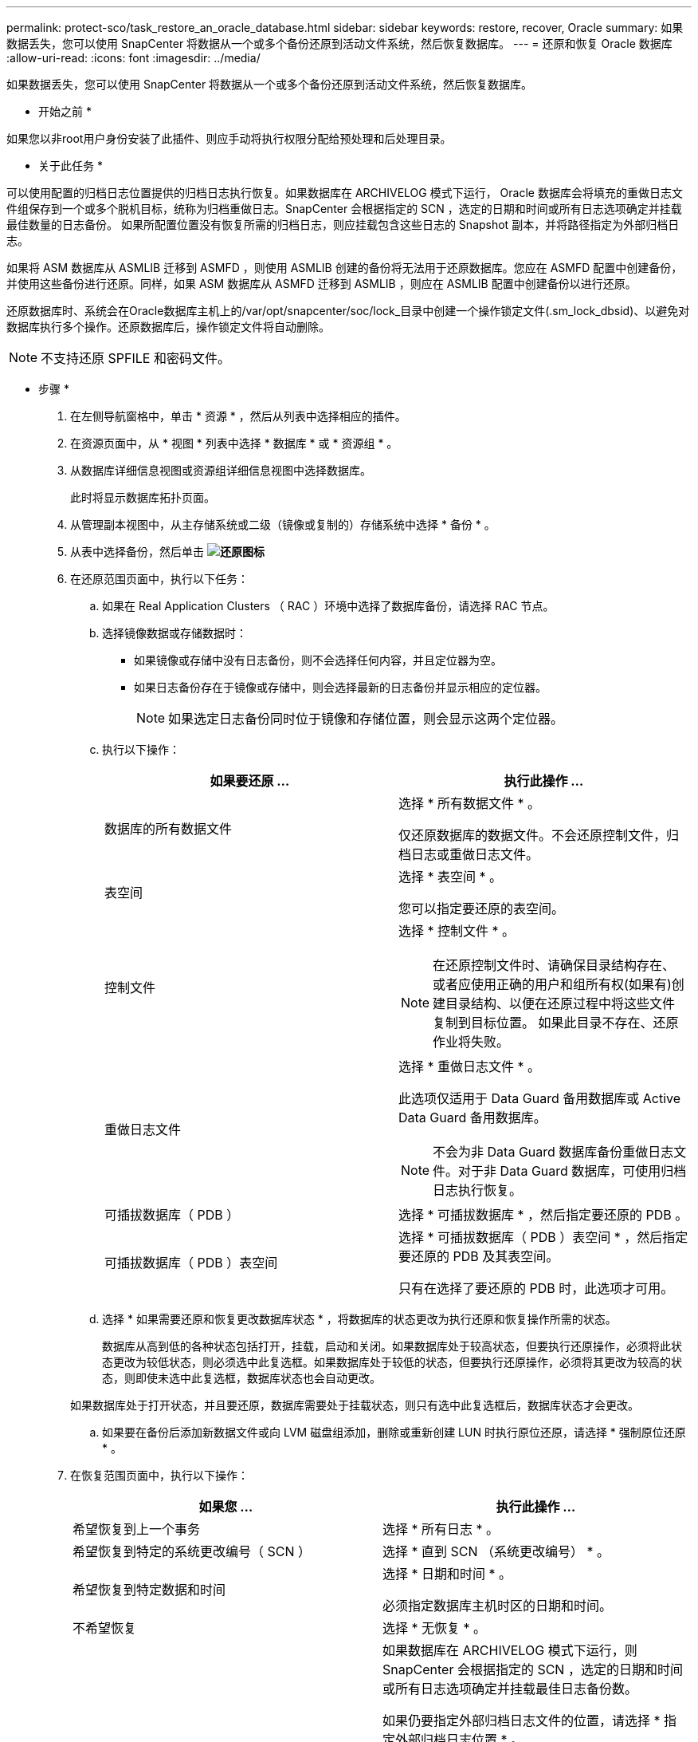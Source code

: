 ---
permalink: protect-sco/task_restore_an_oracle_database.html 
sidebar: sidebar 
keywords: restore, recover, Oracle 
summary: 如果数据丢失，您可以使用 SnapCenter 将数据从一个或多个备份还原到活动文件系统，然后恢复数据库。 
---
= 还原和恢复 Oracle 数据库
:allow-uri-read: 
:icons: font
:imagesdir: ../media/


[role="lead"]
如果数据丢失，您可以使用 SnapCenter 将数据从一个或多个备份还原到活动文件系统，然后恢复数据库。

* 开始之前 *

如果您以非root用户身份安装了此插件、则应手动将执行权限分配给预处理和后处理目录。

* 关于此任务 *

可以使用配置的归档日志位置提供的归档日志执行恢复。如果数据库在 ARCHIVELOG 模式下运行， Oracle 数据库会将填充的重做日志文件组保存到一个或多个脱机目标，统称为归档重做日志。SnapCenter 会根据指定的 SCN ，选定的日期和时间或所有日志选项确定并挂载最佳数量的日志备份。
如果所配置位置没有恢复所需的归档日志，则应挂载包含这些日志的 Snapshot 副本，并将路径指定为外部归档日志。

如果将 ASM 数据库从 ASMLIB 迁移到 ASMFD ，则使用 ASMLIB 创建的备份将无法用于还原数据库。您应在 ASMFD 配置中创建备份，并使用这些备份进行还原。同样，如果 ASM 数据库从 ASMFD 迁移到 ASMLIB ，则应在 ASMLIB 配置中创建备份以进行还原。

还原数据库时、系统会在Oracle数据库主机上的/var/opt/snapcenter/soc/lock_目录中创建一个操作锁定文件(.sm_lock_dbsid)、以避免对数据库执行多个操作。还原数据库后，操作锁定文件将自动删除。


NOTE: 不支持还原 SPFILE 和密码文件。

* 步骤 *

. 在左侧导航窗格中，单击 * 资源 * ，然后从列表中选择相应的插件。
. 在资源页面中，从 * 视图 * 列表中选择 * 数据库 * 或 * 资源组 * 。
. 从数据库详细信息视图或资源组详细信息视图中选择数据库。
+
此时将显示数据库拓扑页面。

. 从管理副本视图中，从主存储系统或二级（镜像或复制的）存储系统中选择 * 备份 * 。
. 从表中选择备份，然后单击 *image:../media/restore_icon.gif["还原图标"]*
. 在还原范围页面中，执行以下任务：
+
.. 如果在 Real Application Clusters （ RAC ）环境中选择了数据库备份，请选择 RAC 节点。
.. 选择镜像数据或存储数据时：
+
*** 如果镜像或存储中没有日志备份，则不会选择任何内容，并且定位器为空。
*** 如果日志备份存在于镜像或存储中，则会选择最新的日志备份并显示相应的定位器。
+

NOTE: 如果选定日志备份同时位于镜像和存储位置，则会显示这两个定位器。



.. 执行以下操作：
+
|===
| 如果要还原 ... | 执行此操作 ... 


 a| 
数据库的所有数据文件
 a| 
选择 * 所有数据文件 * 。

仅还原数据库的数据文件。不会还原控制文件，归档日志或重做日志文件。



 a| 
表空间
 a| 
选择 * 表空间 * 。

您可以指定要还原的表空间。



 a| 
控制文件
 a| 
选择 * 控制文件 * 。


NOTE: 在还原控制文件时、请确保目录结构存在、或者应使用正确的用户和组所有权(如果有)创建目录结构、以便在还原过程中将这些文件复制到目标位置。  如果此目录不存在、还原作业将失败。



 a| 
重做日志文件
 a| 
选择 * 重做日志文件 * 。

此选项仅适用于 Data Guard 备用数据库或 Active Data Guard 备用数据库。


NOTE: 不会为非 Data Guard 数据库备份重做日志文件。对于非 Data Guard 数据库，可使用归档日志执行恢复。



 a| 
可插拔数据库（ PDB ）
 a| 
选择 * 可插拔数据库 * ，然后指定要还原的 PDB 。



 a| 
可插拔数据库（ PDB ）表空间
 a| 
选择 * 可插拔数据库（ PDB ）表空间 * ，然后指定要还原的 PDB 及其表空间。

只有在选择了要还原的 PDB 时，此选项才可用。

|===
.. 选择 * 如果需要还原和恢复更改数据库状态 * ，将数据库的状态更改为执行还原和恢复操作所需的状态。
+
数据库从高到低的各种状态包括打开，挂载，启动和关闭。如果数据库处于较高状态，但要执行还原操作，必须将此状态更改为较低状态，则必须选中此复选框。如果数据库处于较低的状态，但要执行还原操作，必须将其更改为较高的状态，则即使未选中此复选框，数据库状态也会自动更改。

+
如果数据库处于打开状态，并且要还原，数据库需要处于挂载状态，则只有选中此复选框后，数据库状态才会更改。

.. 如果要在备份后添加新数据文件或向 LVM 磁盘组添加，删除或重新创建 LUN 时执行原位还原，请选择 * 强制原位还原 * 。


. 在恢复范围页面中，执行以下操作：
+
|===
| 如果您 ... | 执行此操作 ... 


 a| 
希望恢复到上一个事务
 a| 
选择 * 所有日志 * 。



 a| 
希望恢复到特定的系统更改编号（ SCN ）
 a| 
选择 * 直到 SCN （系统更改编号） * 。



 a| 
希望恢复到特定数据和时间
 a| 
选择 * 日期和时间 * 。

必须指定数据库主机时区的日期和时间。



 a| 
不希望恢复
 a| 
选择 * 无恢复 * 。



 a| 
希望指定任何外部归档日志位置
 a| 
如果数据库在 ARCHIVELOG 模式下运行，则 SnapCenter 会根据指定的 SCN ，选定的日期和时间或所有日志选项确定并挂载最佳日志备份数。

如果仍要指定外部归档日志文件的位置，请选择 * 指定外部归档日志位置 * 。

如果在备份过程中对归档日志进行了修剪，并且您已手动挂载所需的归档日志备份，则必须将挂载的备份路径指定为外部归档日志位置以进行恢复。


NOTE: 您应先验证挂载路径的路径和内容、然后再将其列为外部日志位置。

** http://www.netapp.com/us/media/tr-4591.pdf["NetApp 技术报告 4591 ：《数据库数据保护备份，恢复，复制和灾难恢复》"^]
** https://kb.netapp.com/Advice_and_Troubleshooting/Data_Protection_and_Security/SnapCenter/ORA-00308%3A_cannot_open_archived_log_ORA_LOG_arch1_123_456789012.arc["操作失败，并显示 ORA-00308 错误"^]


|===
+
如果归档日志卷不受保护，但数据卷受保护，则无法通过从二级备份恢复来执行还原。只能通过选择 * 无恢复 * 来还原。

+
如果要在选择了 OPEN DATABASE 选项的情况下恢复 RAC 数据库，则只有启动了恢复操作的 RAC 实例才会恢复到 OPEN 状态。

+

NOTE: Data Guard 备用数据库和 Active Data Guard 备用数据库不支持恢复。

. 在 PreOps 页面中，输入要在还原操作之前运行的预处理程序的路径和参数。
+
您必须将此预处理文件存储在 /var/opt/snapcenter/spl/scripts_ 路径或此路径中的任何文件夹中。默认情况下，系统会填充 _/var/opt/snapcenter/spl/scripts_ 路径。如果您在此路径中创建了任何文件夹来存储脚本，则必须在此路径中指定这些文件夹。

+
您还可以指定脚本超时值。默认值为60秒。

+
使用 SnapCenter ，您可以在执行预处理和后处理脚本时使用预定义的环境变量。 link:../protect-sco/predefined-environment-variables-prescript-postscript-restore.html["了解更多信息。"^]

. 在 PostOps 页面中，执行以下步骤：
+
.. 输入要在还原操作后运行的后脚本的路径和参数。
+
您必须将后脚本存储在此路径中的 /var/opt/snapcenter/spl/scripts_ 或任何文件夹中。默认情况下，系统会填充 _/var/opt/snapcenter/spl/scripts_ 路径。如果您在此路径中创建了任何文件夹来存储脚本，则必须在此路径中指定这些文件夹。

+

NOTE: 如果还原操作失败，则不会执行后处理脚本，并且会直接触发清理活动。

.. 如果要在恢复后打开数据库，请选中此复选框。
+
无论是否使用控制文件还原容器数据库（ CDB ），或者仅还原 CDB 控制文件后，如果您指定在恢复后打开数据库，则只会打开 CDB ，而不会打开该 CDB 中的可插拔数据库（ PDB ）。

+
在 RAC 设置中，恢复后仅打开用于恢复的 RAC 实例。

+

NOTE: 还原包含控制文件的用户表空间，包含或不包含控制文件的系统表空间或包含或不包含控制文件的 PDB 后，只有与还原操作相关的 PDB 的状态才会更改为原始状态。未用于还原的其他 PDB 的状态不会更改为原始状态，因为这些 PDB 的状态未保存。您必须手动更改未用于还原的 PDB 的状态。



. 在通知页面的 * 电子邮件首选项 * 下拉列表中，选择要发送电子邮件通知的场景。
+
您还必须指定发件人和收件人电子邮件地址以及电子邮件主题。如果要附加所执行还原操作的报告，必须选择 * 附加作业报告 * 。

+

NOTE: 对于电子邮件通知，您必须已使用 GUI 或 PowerShell 命令 set-SmtpServer 指定 SMTP 服务器详细信息。

. 查看摘要，然后单击 * 完成 * 。
. 单击 * 监控 * > * 作业 * 以监控操作进度。


* 有关详细信息 *

* https://kb.netapp.com/Advice_and_Troubleshooting/Data_Protection_and_Security/SnapCenter/Oracle_RAC_One_Node_database_is_skipped_for_performing_SnapCenter_operations["跳过 Oracle RAC 单节点数据库以执行 SnapCenter 操作"^]
* https://kb.netapp.com/Advice_and_Troubleshooting/Data_Protection_and_Security/SnapCenter/Failed_to_restore_from_a_secondary_SnapMirror_or_SnapVault_location["无法从二级 SnapMirror 或 SnapVault 位置还原"^]
* https://kb.netapp.com/Advice_and_Troubleshooting/Data_Protection_and_Security/SnapCenter/Failed_to_restore_when_a_backup_of_an_orphan_incarnation_is_selected["无法从孤立变体的备份还原"^]
* https://kb.netapp.com/Advice_and_Troubleshooting/Data_Protection_and_Security/SnapCenter/What_are_the_customizable_parameters_for_backup_restore_and_clone_operations_on_AIX_systems["可自定义的参数，用于在 AIX 系统上执行备份，还原和克隆操作"^]

